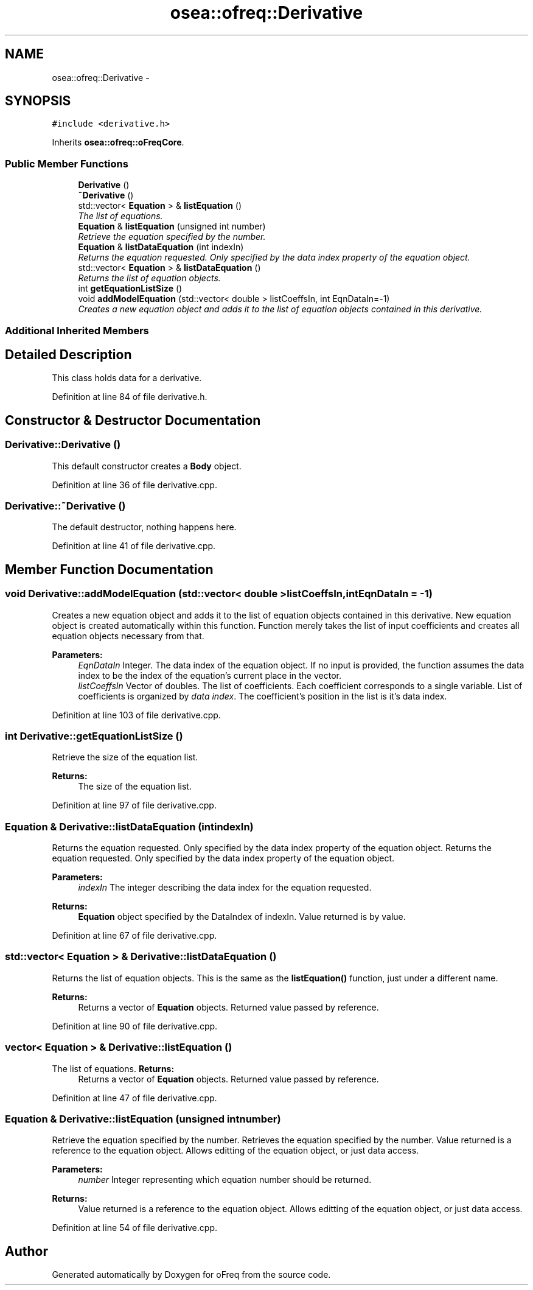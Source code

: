 .TH "osea::ofreq::Derivative" 3 "Sat Apr 5 2014" "Version 0.4" "oFreq" \" -*- nroff -*-
.ad l
.nh
.SH NAME
osea::ofreq::Derivative \- 
.SH SYNOPSIS
.br
.PP
.PP
\fC#include <derivative\&.h>\fP
.PP
Inherits \fBosea::ofreq::oFreqCore\fP\&.
.SS "Public Member Functions"

.in +1c
.ti -1c
.RI "\fBDerivative\fP ()"
.br
.ti -1c
.RI "\fB~Derivative\fP ()"
.br
.ti -1c
.RI "std::vector< \fBEquation\fP > & \fBlistEquation\fP ()"
.br
.RI "\fIThe list of equations\&. \fP"
.ti -1c
.RI "\fBEquation\fP & \fBlistEquation\fP (unsigned int number)"
.br
.RI "\fIRetrieve the equation specified by the number\&. \fP"
.ti -1c
.RI "\fBEquation\fP & \fBlistDataEquation\fP (int indexIn)"
.br
.RI "\fIReturns the equation requested\&. Only specified by the data index property of the equation object\&. \fP"
.ti -1c
.RI "std::vector< \fBEquation\fP > & \fBlistDataEquation\fP ()"
.br
.RI "\fIReturns the list of equation objects\&. \fP"
.ti -1c
.RI "int \fBgetEquationListSize\fP ()"
.br
.ti -1c
.RI "void \fBaddModelEquation\fP (std::vector< double > listCoeffsIn, int EqnDataIn=-1)"
.br
.RI "\fICreates a new equation object and adds it to the list of equation objects contained in this derivative\&. \fP"
.in -1c
.SS "Additional Inherited Members"
.SH "Detailed Description"
.PP 
This class holds data for a derivative\&. 
.PP
Definition at line 84 of file derivative\&.h\&.
.SH "Constructor & Destructor Documentation"
.PP 
.SS "Derivative::Derivative ()"
This default constructor creates a \fBBody\fP object\&. 
.PP
Definition at line 36 of file derivative\&.cpp\&.
.SS "Derivative::~Derivative ()"
The default destructor, nothing happens here\&. 
.PP
Definition at line 41 of file derivative\&.cpp\&.
.SH "Member Function Documentation"
.PP 
.SS "void Derivative::addModelEquation (std::vector< double >listCoeffsIn, intEqnDataIn = \fC-1\fP)"

.PP
Creates a new equation object and adds it to the list of equation objects contained in this derivative\&. New equation object is created automatically within this function\&. Function merely takes the list of input coefficients and creates all equation objects necessary from that\&. 
.PP
\fBParameters:\fP
.RS 4
\fIEqnDataIn\fP Integer\&. The data index of the equation object\&. If no input is provided, the function assumes the data index to be the index of the equation's current place in the vector\&. 
.br
\fIlistCoeffsIn\fP Vector of doubles\&. The list of coefficients\&. Each coefficient corresponds to a single variable\&. List of coefficients is organized by \fIdata index\fP\&. The coefficient's position in the list is it's data index\&. 
.RE
.PP

.PP
Definition at line 103 of file derivative\&.cpp\&.
.SS "int Derivative::getEquationListSize ()"
Retrieve the size of the equation list\&. 
.PP
\fBReturns:\fP
.RS 4
The size of the equation list\&. 
.RE
.PP

.PP
Definition at line 97 of file derivative\&.cpp\&.
.SS "\fBEquation\fP & Derivative::listDataEquation (intindexIn)"

.PP
Returns the equation requested\&. Only specified by the data index property of the equation object\&. Returns the equation requested\&. Only specified by the data index property of the equation object\&. 
.PP
\fBParameters:\fP
.RS 4
\fIindexIn\fP The integer describing the data index for the equation requested\&. 
.RE
.PP
\fBReturns:\fP
.RS 4
\fBEquation\fP object specified by the DataIndex of indexIn\&. Value returned is by value\&. 
.RE
.PP

.PP
Definition at line 67 of file derivative\&.cpp\&.
.SS "std::vector< \fBEquation\fP > & Derivative::listDataEquation ()"

.PP
Returns the list of equation objects\&. This is the same as the \fBlistEquation()\fP function, just under a different name\&. 
.PP
\fBReturns:\fP
.RS 4
Returns a vector of \fBEquation\fP objects\&. Returned value passed by reference\&. 
.RE
.PP

.PP
Definition at line 90 of file derivative\&.cpp\&.
.SS "vector< \fBEquation\fP > & Derivative::listEquation ()"

.PP
The list of equations\&. \fBReturns:\fP
.RS 4
Returns a vector of \fBEquation\fP objects\&. Returned value passed by reference\&. 
.RE
.PP

.PP
Definition at line 47 of file derivative\&.cpp\&.
.SS "\fBEquation\fP & Derivative::listEquation (unsigned intnumber)"

.PP
Retrieve the equation specified by the number\&. Retrieves the equation specified by the number\&. Value returned is a reference to the equation object\&. Allows editting of the equation object, or just data access\&. 
.PP
\fBParameters:\fP
.RS 4
\fInumber\fP Integer representing which equation number should be returned\&. 
.RE
.PP
\fBReturns:\fP
.RS 4
Value returned is a reference to the equation object\&. Allows editting of the equation object, or just data access\&. 
.RE
.PP

.PP
Definition at line 54 of file derivative\&.cpp\&.

.SH "Author"
.PP 
Generated automatically by Doxygen for oFreq from the source code\&.
